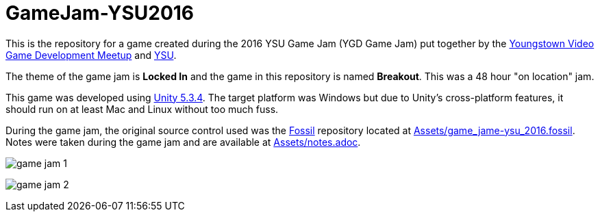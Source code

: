 = GameJam-YSU2016

This is the repository for a game created during the 2016 YSU Game Jam (YGD Game Jam) put together by the http://www.meetup.com/Youngstown-Video-Game-Development-Meetup/[Youngstown Video Game Development Meetup] and http://ysu.edu/[YSU].

The theme of the game jam is **Locked In** and the game in this repository is named **Breakout**. This was a 48 hour "on location" jam.

This game was developed using http://unity3d.com/[Unity 5.3.4]. The target platform was Windows but due to Unity's cross-platform features, it should run on at least Mac and Linux without too much fuss.

During the game jam, the original source control used was the http://fossil-scm.org/[Fossil] repository located at https://github.com/jeffrimko/GameJam-YSU2016/blob/master/Assets/game_jame-ysu_2016.fossil[Assets/game_jame-ysu_2016.fossil]. Notes were taken during the game jam and are available at https://github.com/jeffrimko/GameJam-YSU2016/tree/master/Assets/notes.adoc[Assets/notes.adoc].

image:Doc/game_jam_1.jpg[]

image:Doc/game_jam_2.jpg[]
